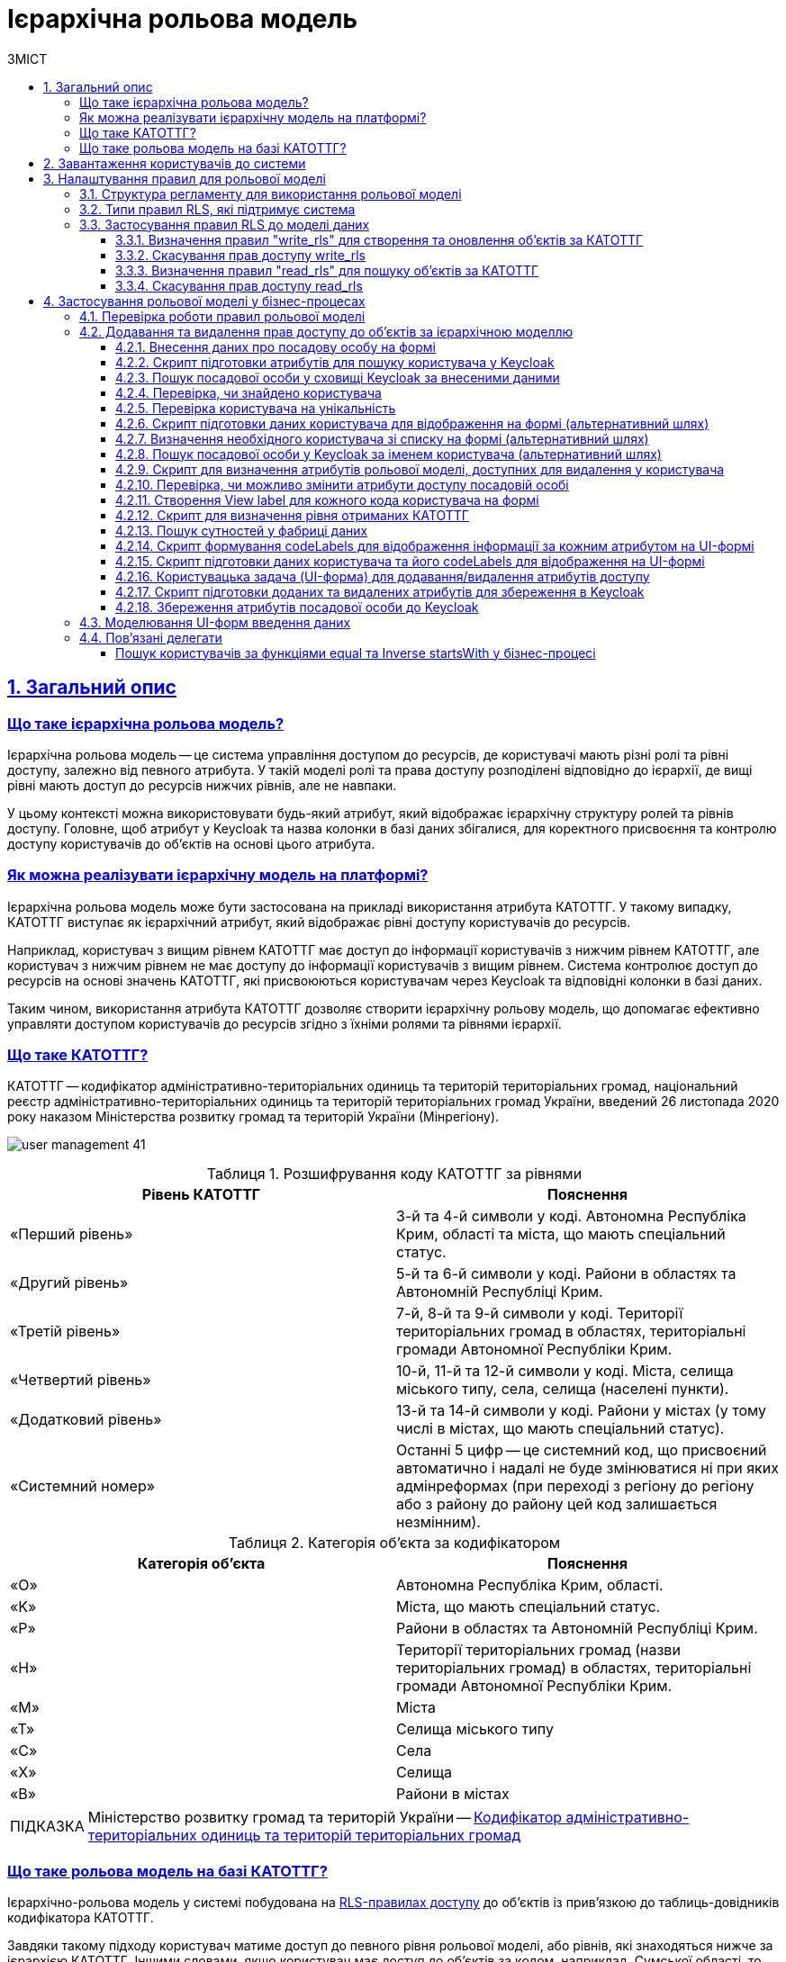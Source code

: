 :toc-title: ЗМІСТ
:toc: auto
:toclevels: 5
:experimental:
:important-caption:     ВАЖЛИВО
:note-caption:          ПРИМІТКА
:tip-caption:           ПІДКАЗКА
:warning-caption:       ПОПЕРЕДЖЕННЯ
:caution-caption:       УВАГА
:example-caption:           Приклад
:figure-caption:            Зображення
:table-caption:             Таблиця
:appendix-caption:          Додаток
:sectnums:
:sectnumlevels: 5
:sectanchors:
:sectlinks:
:partnums:

= Ієрархічна рольова модель

// TODO: Там, де можливо, поприбирати згадування про КАТОТТГ. Зробити док більш універсальним до рольової моделі.

== Загальний опис

// TODO: Спочатку розписати "Що таке ієрархічна рольова модель?"

[what-is-hierarchical-model]
=== Що таке ієрархічна рольова модель?

Ієрархічна рольова модель -- це система управління доступом до ресурсів, де користувачі мають різні ролі та рівні доступу, залежно від певного атрибута. У такій моделі ролі та права доступу розподілені відповідно до ієрархії, де вищі рівні мають доступ до ресурсів нижчих рівнів, але не навпаки.

У цьому контексті можна використовувати будь-який атрибут, який відображає ієрархічну структуру ролей та рівнів доступу. Головне, щоб атрибут у Keycloak та назва колонки в базі даних збігалися, для коректного присвоєння та контролю доступу користувачів до об'єктів на основі цього атрибута.

// TODO: Написати, що ми адресуємо її як приклад з використанням кодів КАТОТТГ

[how-to-implement-hierarchical-model]
=== Як можна реалізувати ієрархічну модель на платформі?

Ієрархічна рольова модель може бути застосована на прикладі використання атрибута КАТОТТГ. У такому випадку, КАТОТТГ виступає як ієрархічний атрибут, який відображає рівні доступу користувачів до ресурсів.

Наприклад, користувач з вищим рівнем КАТОТТГ має доступ до інформації користувачів з нижчим рівнем КАТОТТГ, але користувач з нижчим рівнем не має доступу до інформації користувачів з вищим рівнем. Система контролює доступ до ресурсів на основі значень КАТОТТГ, які присвоюються користувачам через Keycloak та відповідні колонки в базі даних.

Таким чином, використання атрибута КАТОТТГ дозволяє створити ієрархічну рольову модель, що допомагає ефективно управляти доступом користувачів до ресурсів згідно з їхніми ролями та рівнями ієрархії.

// TODO: Далі вказати "Що таке КАТОТТГ"

[what-is-katottg]
=== Що таке КАТОТТГ?

КАТОТТГ -- кодифікатор адміністративно-територіальних одиниць та територій територіальних громад, національний реєстр адміністративно-територіальних одиниць та територій територіальних громад України, введений 26 листопада 2020 року наказом Міністерства розвитку громад та територій України (Мінрегіону).

image:admin:user-management/user-management-41.png[]

.Розшифрування коду КАТОТТГ за рівнями
|===
|Рівень КАТОТТГ |Пояснення

| «Перший рівень»
| 3-й та 4-й символи у коді. Автономна Республіка Крим, області та міста, що мають спеціальний статус.

| «Другий рівень»
|5-й та 6-й символи у коді. Райони в областях та Автономній Республіці Крим.

| «Третій рівень»
| 7-й, 8-й та 9-й символи у коді. Території територіальних громад в областях, територіальні громади Автономної Республіки Крим.

| «Четвертий рівень»
| 10-й, 11-й та 12-й символи у коді. Міста, селища міського типу, села, селища (населені пункти).

| «Додатковий рівень»
| 13-й та 14-й символи у коді. Райони у містах (у тому числі в містах, що мають спеціальний статус).

| «Системний номер»
| Останні 5 цифр -- це системний код, що присвоєний автоматично і надалі не буде змінюватися ні при яких адмінреформах (при переході з регіону до регіону або з району до району цей код залишається незмінним).

|===

.Категорія об'єкта за кодифікатором
|===
| Категорія об'єкта | Пояснення

| «O»
| Автономна Республіка Крим, області.

| «K»
| Міста, що мають спеціальний статус.

| «P»
| Райони в областях та Автономній Республіці Крим.

| «H»
| Території територіальних громад (назви територіальних громад) в областях, територіальні громади Автономної Республіки Крим.

| «M»
| Міста

| «T»
| Селища міського типу

| «C»
| Села

| «X»
| Селища

|«B»
| Райони в містах
|===


// TIP: Довідник КАТОТТГ: https://directory.org.ua/

TIP: Міністерство розвитку громад та територій України -- https://www.minregion.gov.ua/napryamki-diyalnosti/rozvytok-mistsevoho-samovryaduvannya/administratyvno/kodyfikator-administratyvno-terytorialnyh-odynycz-ta-terytorij-terytorialnyh-gromad/[Кодифікатор адміністративно-територіальних одиниць та територій територіальних громад]

// TODO: Далі "Що таке ієрархічна рольова модель на базі КАТОТТГ?"

[what-is-hierarchical-model-based-on-katottg]
=== Що таке рольова модель на базі КАТОТТГ?

Ієрархічно-рольова модель у системі побудована на xref:#rls-rules-types[RLS-правилах доступу] до об'єктів із прив'язкою до таблиць-довідників кодифікатора КАТОТТГ.

Завдяки такому підходу користувач матиме доступ до певного рівня рольової моделі, або рівнів, які знаходяться нижче за ієрархією КАТОТТГ. Іншими словами, якщо користувач має доступ до об'єктів за кодом, наприклад, Сумської області, то відповідно він матиме доступ і до об'єктів в межах усіх адміністративно-територіальних одиниць цієї області (район області, територіальна громада, населений пункт, район міста).

[IMPORTANT]
====
Правила доступу можуть бути встановлені для будь-якої колонки в таблиці, що дозволяє контролювати доступ користувачів до записів на різних рівнях. Для цього, атрибут користувача у Keycloak має збігатися із назвою колонки у базі даних реєстру. Цей принцип застосовується не лише для атрибута `KATOTTG`, але й для будь-якого іншого атрибута.

Завдяки такому підходу, користувачі можуть встановлювати правила для читання, створення та редагування записів, використовуючи різні атрибути. Основна вимога полягає у тому, щоб атрибут в Keycloak відповідав назві колонки в базі даних, що забезпечує належний доступ до ресурсів на основі визначених правил та атрибутів користувачів.
====

== Завантаження користувачів до системи

Ієрархічна рольова модель базується на прив'язці користувачів до відповідних атрибутів доступу. У системі такі атрибути необхідно додати кожному користувачу у сервісі Keycloak. Зробити це можна як у ручному режимі, так і автоматично, при імпорті користувачів (посадових осіб) до системи через файл.

TIP: Детальну інформацію щодо завантаження користувачів до системи ви можете переглянути на сторінках xref:registry-admin/create-users/overview.adoc[].

== Налаштування правил для рольової моделі

Ієрархічно-рольова модель налаштовується на рівні регламенту реєстру в директорії _registry-regulations/data-model_. Для правильної роботи моделі, регламент повинен містити відповідну структуру файлів, описану у розділі xref:#data-model-structure[].

[#data-model-structure]
=== Структура регламенту для використання рольової моделі

. Модель даних реєстру повинна містити 2 основні файли з XML-схемами, які мають відношення до кодифікатора КАТОТТГ. Наприклад:

* _tablesKatottg.xml_ -- схема для таблиць-довідників із кодами КАТОТТГ, а також категорій об'єктів за кодифікатором.
* _populateKatottg.xml_ -- схема із викликом процедур для заповнення таблиць _tablesKatottg.xml_ даними кодифікатора КАТОТТГ.

. Необхідно змоделювати структуру таблиць-представлень (view) в окремому файлі для пошуку об'єктів за КАТОТТГ. Наприклад:
* _createSearchConditionsKatottg.xml_

. Також необхідно створити файл, що міститиме таблиці для операцій з об'єктами за КАТОТТГ у вашому реєстрі. Наприклад:

* _tablesConsent.xml_

. Необхідно додати змодельовані файли-схеми як посилання через директиву `<include file ... />` у файлі _main-liquibase.xml_:
+
.Додавання посилань до файлів у main-liquibase.xml
====
[source,xml]
----
<databaseChangeLog...>

    <include file="data-model/tablesKatottg.xml"/>
    <include file="data-model/populateKatottg.xml" context="pub"/>
    <include file="data-model/createSearchConditionsKatottg.xml"/>
    <include file="data-model/tablesConsent.xml"/>

</databaseChangeLog>
----
====

. Додайте до директорії регламенту _data-model/data-load_ файли-довідники для наповнення створених таблиць-довідників даними. Довідники мають бути у форматі CSV. Вони містять дані кодифікатора з кодами КАТОТТГ за рівнями ієрархії, а також окремо - файл-довідник з позначенням категорій об'єктів КАТОТТГ.

* _Katottg_category.csv_
* _Katottg_level1.csv_
* _Katottg_level2.csv_
* _Katottg_level3.csv_
* _Katottg_level4.csv_
* _Katottg_level5.csv_

+
IMPORTANT: Переконайтеся, що маєте останню версію довідника-кодифікатора. Дані КАТОТТГ публікуються регулярно на сайті https://www.minregion.gov.ua/napryamki-diyalnosti/rozvytok-mistsevoho-samovryaduvannya/administratyvno/kodyfikator-administratyvno-terytorialnyh-odynycz-ta-terytorij-terytorialnyh-gromad/[www.minregion.gov.ua] у форматі _.xls_.

. Наповніть таблиці-довідники даними КАТОТТГ за допомогою функції виклику процедур завантаження даних до БД. Виклик процедури завантаження даних до таблиць довідників виглядає наступним чином:
+
.Виклик процедури завантаження даних до таблиць-довідників
====
----
<changeSet author="registry owner" id="load data to dictionaries">
    <sql ...>

        CALL p_load_table_from_csv('katottg_category', '${dataLoadPath}Katottg_category.csv', array['code','name']);

        CALL p_load_table_from_csv('katottg', '${dataLoadPath}Katottg_level1.csv', array['code','name', 'category'], array['code','name', 'category', 'level::''1''']);

        CALL p_load_table_from_csv('katottg', '${dataLoadPath}Katottg_level2.csv', array['code','name', 'category', 'katottg_parent'],
        array['code','name', 'category', 'level::''2''', 'katottg_parent_id::ref(lookup_col:katottg_parent,ref_table:katottg,ref_col:code,ref_id:katottg_id)']);

        CALL p_load_table_from_csv('katottg', '${dataLoadPath}Katottg_level3.csv', array['code','name', 'category', 'katottg_parent'],
        array['code','name', 'category', 'level::''3''', 'katottg_parent_id::ref(lookup_col:katottg_parent,ref_table:katottg,ref_col:code,ref_id:katottg_id)']);

        CALL p_load_table_from_csv('katottg', '${dataLoadPath}Katottg_level4.csv', array['code','name', 'category', 'katottg_parent'],
        array['code','name', 'category', 'level::''4''', 'katottg_parent_id::ref(lookup_col:katottg_parent,ref_table:katottg,ref_col:code,ref_id:katottg_id)']);

        CALL p_load_table_from_csv('katottg', '${dataLoadPath}Katottg_level5.csv', array['code','name', 'category', 'katottg_parent'],
        array['code','name', 'category', 'level::''5''', 'katottg_parent_id::ref(lookup_col:katottg_parent,ref_table:katottg,ref_col:code,ref_id:katottg_id)']);

    </sql>
</changeSet>
----
====

NOTE: Для зручності виконання операції завантаження даних кодифікатора КАТОТТГ до системи, рекомендуємо розбити файл-кодифікатор на окремі файли за рівнями. Також рекомендуємо відділити колонку "Категорія об'єкта" в окрему таблицю, дані до якої завантажуватимуться окремим файлом.

[#rls-rules-types]
=== Типи правил RLS, які підтримує система

Безпека на рівні рядка (_англ. -- Row-level security або RLS_) -- це механізм контролю доступу до рядків у таблиці бази даних.

RLS допомагає впроваджувати обмеження на доступ до рядка даних. Наприклад, ви можете гарантувати, що співробітники отримають доступ лише до тих рядків даних, які стосуються їх повноважень.

Система використовує RLS-правила для налаштування ієрархічно-рольової моделі на основі кодів КАТОТТГ. Правила застосовуються до _колонок таблиць_, які містять атрибут `katottg`. Налаштування відбувається на рівні моделі даних (Liquibase) у регламенті реєстру -- _registry-regulations/data-model_.

Правила є механізмом перевірки рольової моделі, при якому користувач може здійснювати операції _створення, оновлення, або читання_ даних лише у тому випадку, якщо у нього є права доступу до об'єктів відповідної адміністративно-територіальної одиниці за кодифікатором КАТОТТГ.

Система використовує 4 типи правил перевірки рольової моделі: ::

. `addWriteRule` -- додати права на створення, або оновлення об'єктів у базі даних на основі КАТОТТГ.
. `removeWriteRule` -- видалити права на створення, або оновлення об'єктів у базі даних на основі КАТОТТГ.
. `addReadRule` -- додати права на пошук (читання) інформації про об'єкти в базі даних на основі КАТОТТГ.
. `removeReadRule` -- видалити права на пошук (читання) інформації про об'єкти в базі даних на основі КАТОТТГ.
+
TIP: Детальну інформацію щодо застосування правил перевірки рольової моделі ви можете переглянути у розділі xref:#rls-rules-configuration[].
+
[NOTE]
====
Правила категорії `write` (`write_rls`) використовуються для звичайних операційних таблиць БД реєстру.

Правила категорії `read` (`read_rls`) використовуються для таблиць критеріїв пошуку (Search Conditions), тобто для таблиць-представлень реєстру.
====

[#rls-rules-configuration]
=== Застосування правил RLS до моделі даних

За необхідності застосування рольової моделі до даних реєстру, потрібно на рівні моделі даних Liquibase додати правила рольової моделі -- Row-level Security (RLS).

NOTE: Система вираховує рівень доступу до об'єктів даних за ієрархією, відповідно до встановлених правил RLS. Не потрібно визначати додаткові обмеження на рівні регламенту у бізнес-процесах.

Після створення таблиць, таблиць-представлень (view), таблиць довідників, а також наповнення їх даними КАТОТТГ, можна застосовувати правила рольової моделі у сценаріях відповідного реєстру.

==== Визначення правил "write_rls" для створення та оновлення об'єктів за КАТОТТГ

. Для прикладу, створіть таблицю для опрацювання заявок (взаємодія з об'єктами у БД) за рольовою моделлю з умовною назвою `request_by_katottg`.
+
.Створення таблиці для опрацювання заявок за рольовою моделлю
====
[source,xml]
----
<changeSet id="table request by katottg" author="registry owner">
    <createTable tableName="request_by_katottg" ext:historyFlag="true" remarks="Заявки рольової моделі">
        <column name="request_by_katottg_id" type="UUID" defaultValueComputed="uuid_generate_v4()">
            <constraints nullable="false" primaryKey="true" primaryKeyName="pk_request_by_katottg_id"/>
        </column>
        <column name="name" type="TEXT">
            <constraints nullable="false"/>
        </column>
    </createTable>
</changeSet>
----
====

. Додайте до цієї таблиці додатковий стовпець `"katottg"`:
+
.Додавання колонки `katottg` до таблиці в моделі даних
====
[source, xml]
----
<column name="katottg" type="TEXT">
    <constraints nullable="false"/>
</column>
----
====
+
.Фінальний вигляд таблиці `request_by_katottg` у моделі даних
====
[source, xml]
----
<changeSet id="table request by katottg" author="registry owner">
    <createTable tableName="request_by_katottg" ext:historyFlag="true" remarks="Заяви рольової моделі">
        <column name="request_by_katottg_id" type="UUID" defaultValueComputed="uuid_generate_v4()">
            <constraints nullable="false" primaryKey="true" primaryKeyName="pk_request_by_katottg_id"/>
        </column>
        <column name="name" type="TEXT">
            <constraints nullable="false"/>
        </column>
        <column name="katottg" type="TEXT">
            <constraints nullable="false"/>
        </column>
    </createTable>
</changeSet>
----
====

. Для цієї таблиці як окремий `<changeSet...>` необхідно додати правила рольової моделі (RLS) -- `write_rls`, тобто надання привілеїв доступу до створення, або оновлення об'єктів за рольовою моделлю.
+
TIP: `write_rls` -- правила перевірки рольової моделі, при яких користувач може здійснювати операції створення та оновлення даних лише у тому випадку, якщо він має права доступу до певного об'єкта відповідної адміністративно-територіальної одиниці за кодифікатором КАТОТТГ (область, район області, територіальна громада області тощо).
+
.Додавання правил write_rls до таблиці `request_by_katottg`
====
[source, xml]
----
<changeSet id="request by katottg rls1" author="registry owner">
    <ext:rls name="write_rls1">
        <ext:addWriteRule name="writeRule1" jwtAttribute="katottg" checkColumn="katottg" checkTable="request_by_katottg"/>
    </ext:rls>
</changeSet>
----

* `<ext:rls name="write_rls1">` -- атрибут назви правила для рольової моделі.

* `<ext:addWriteRule ... />` -- тип правила для надання прав запису та оновлення об'єктів за КАТОТТГ.

* `name="writeRule1"` -- атрибут назви правила `addWriteRule`.

* `jwtAttribute="katottg"` -- JWT-атрибут. Система перевіряє цей атрибут і автоматично вичитує, які привілеї та права має користувач і відповідно до цих привілеїв показує лише ті об'єкти, до яких він має доступ. Всі інші об'єкти фабрика даних не повертатиме.
+
NOTE: Фабрика даних може прийняти будь-яке значення атрибута `jwtAttribute`, та завантажити користувачів можна лише зі значенням `jwtAttribute="katottg"`.

* `checkTable="request_by_katottg"` -- атрибут визначає, що необхідно перевіряти таблицю `request_by_katottg`.

* `checkColumn="katottg"` -- атрибут визначає, що необхідно перевіряти колонку `katottg` таблиці `request_by_katottg`.
====

+
[CAUTION]
====
В одному changeSet можна додати одне та більше правил лише одного типу. Для різних типів правил використовуйте різні changeSet. Наприклад:

[source, xml]
----
<changeSet author="registry owner" id="create write_rls rule1">
    <ext:rls name="write_rls10">
        <ext:addWriteRule name="writeRule1" ... />
        <ext:addWriteRule name="writeRule2" ... />
        <ext:addWriteRule name="writeRule3" ... />
    </ext:rls>
</changeSet>
----

Детальну інформацію щодо типів RLS-правил у системі ви можете переглянути у розділі xref:#rls-rules-types[].
====
+
NOTE: Імена для правил мають бути унікальними.
+
NOTE: Якщо на рівні моделі даних встановлено правило певного типу, наприклад, `addWriteRule`, але користувач не має призначеного атрибута KATOTTG у сервісі Keycloak, то такий користувач не матиме доступу до об'єктів у базі даних взагалі.

[#remove-write-rule]
==== Скасування прав доступу write_rls

Скасувати права доступу `write_rls` можна за допомогою правила видалення `removeWriteRule` в окремому changeSet:

.Видалення правил write_rls з таблиці `request_by_katottg`
====
[source, xml]
----
<changeSet id="request by katottg rls1" author="registry owner">
    <ext:rls name="write_rls1">
        <ext:removeWriteRule name="writeRule1" />
    </ext:rls>
</changeSet>
----
====

==== Визначення правил "read_rls" для пошуку об'єктів за КАТОТТГ

Розглянемо випадок, коли необхідно виконувати пошук за 2-ма критеріями у певній таблиці, наприклад `request_by_katottg`.

В такому разі необхідно: ::

. Змоделювати відповідні представлення (Search Conditions) для кожного типу пошуку:

* `<ext:createSearchCondition name="get_requests_by_katottg">` -- пошук за КАТОТТГ.
* `<ext:createSearchCondition name="get_requests_by_name">` -- пошук за назвою об'єкта.
+
.Створення представлення для пошуку за параметром katottg
====
[source,xml]
----
<changeSet author="registry owner" id="create SC get_requests_by_katottg">
    <ext:createSearchCondition name="get_requests_by_katottg">
        <ext:table name="request_by_katottg">
            <ext:column name="request_by_katottg_id"/>
            <ext:column name="name"/>
            <ext:column name="katottg" searchType="startsWith" />
        </ext:table>
    </ext:createSearchCondition>
</changeSet>
----

В такому випадку необхідно обов'язково вказати додатковий атрибут `searchType="startsWith"` для конкретної колонки пошуку (тут -- `column name="katottg"`).
====
+
.Створення представлення для пошуку за параметром name
====
[source,xml]
----
<changeSet author="registry owner" id="create SC get_requests_by_name">
    <ext:createSearchCondition name="get_requests_by_name">
        <ext:table name="request_by_katottg">
            <ext:column name="request_by_katottg_id"/>
            <ext:column name="name" searchType="startsWith"/>
            <ext:column name="katottg"/>
        </ext:table>
    </ext:createSearchCondition>
</changeSet>
----

В такому випадку необхідно обов'язково вказати додатковий атрибут `searchType="startsWith"` для конкретної колонки пошуку (тут -- `column name="name"`).
====
+
Далі необхідно встановити правила рольової моделі для операцій читання.

[start=2]
. Додайте правила `read_rls` до представлень `get_requests_by_katottg` та `get_requests_by_name`.
+
[IMPORTANT]
====
У правилах для таблиць-представлень необхідно до назви представлення додавати суфікс `_v`. Наприклад:

[source,xml]
----
<ext:rls name="some-rls-name">
    <ext:addReadRule name="readRule1" jwtAttribute="katottg" checkColumn="katottg" checkTable="get_requests_by_katottg_v"/>
</ext:rls>
----
====

+
.Додавання правил read_rls до представлення get_requests_by_katottg
====
[source, xml]
----
<changeSet author="registry owner" id="create read_rls rule1">
    <ext:rls name="read_rls1">
        <ext:addReadRule name="readRule1" jwtAttribute="katottg" checkColumn="katottg" checkTable="get_requests_by_katottg_v"/>
        <ext:addReadRule name="readRule2" jwtAttribute="katottg" checkColumn="katottg" checkTable="get_requests_by_name_v"/>
    </ext:rls>
</changeSet>
----

* `<ext:rls name="read_rls1">` -- атрибут назви набору правил для рольової моделі.

* `<ext:addReadRule ... />` -- тип правила для надання прав запису та оновлення об'єктів за КАТОТТГ.

* `name="readRule1"` -- атрибут назви правила `addReadRule` для представлення `get_requests_by_katottg_v`.

* `name="readRule2"` -- атрибут назви правила `addReadRule` для представлення `get_requests_by_name_v`.

* `jwtAttribute="katottg"` -- JWT-атрибут. Система перевіряє цей атрибут і автоматично вичитує, які привілеї та права має користувач і відповідно до цих привілеїв показує лише ті об'єкти, до яких він має доступ. Всі інші об'єкти фабрика даних не повертатиме.
+
NOTE: Фабрика даних може прийняти будь-яке значення атрибута `jwtAttribute`, та завантажити користувачів можна лише зі значенням `jwtAttribute="katottg"`.

* `checkTable="get_requests_by_name_v"` -- атрибут визначає, що необхідно перевіряти представлення `get_requests_by_katottg_v`.

* `checkColumn="katottg"` -- атрибут визначає, що необхідно перевіряти колонку `katottg` представлення `get_requests_by_katottg_v`.

* `checkTable="get_requests_by_name_v"` -- атрибут визначає, що необхідно перевіряти представлення `get_requests_by_name_v`.

* `checkColumn="katottg"` -- атрибут визначає, що необхідно перевіряти колонку `katottg` представлення `get_requests_by_name_v`.
====

+
[CAUTION]
====
В одному changeSet можна додати одне та більше правил лише одного типу. Для різних типів правил використовуйте різні changeSet. Наприклад:

[source, xml]
----
<changeSet author="registry owner" id="create read_rls rule1">
    <ext:rls name="read_rls10">
        <ext:addReadRule name="readRule1" ... />
        <ext:addReadRule name="readRule2" ... />
        <ext:addReadRule name="readRule3" ... />
    </ext:rls>
</changeSet>
----

Детальну інформацію щодо типів RLS-правил у системі ви можете переглянути у розділі xref:#rls-rules-types[].
====
+
NOTE: Імена для правил мають бути унікальними.
+
NOTE: Якщо на рівні моделі даних встановлено правило певного типу, наприклад, `addReadRule`, але користувач не має призначеного атрибута KATOTTG у сервісі Keycloak, то такий користувач не матиме доступу до об'єктів у базі даних взагалі.

==== Скасування прав доступу read_rls

Скасувати права доступу `read_rls` можна за допомогою правила видалення `removeReadRule` в окремому changeSet:

.Видалення правил read_rls з таблиці `get_requests_by_katottg`
====
[source, xml]
----
<changeSet id="request by katottg rls1" author="registry owner">
    <ext:rls name="read_rls1">
        <ext:removeReadRule name="readRule1" />
    </ext:rls>
</changeSet>
----
====

== Застосування рольової моделі у бізнес-процесах

=== Перевірка роботи правил рольової моделі

Перевірити роботу RLS-правил ієрархічної рольової моделі можна, наприклад, через бізнес-процес. Використовуйте приклади тестових процесів, які демонструють таких правил:

* [*] link:{attachmentsdir}/registry-admin/hierarchical-model/read-update-objects-based-on-hierarchical-model.bpmn[Перегляд-редагування заявок за рольовою моделлю]

* [*] link:{attachmentsdir}/registry-admin/hierarchical-model/create-object-based-on-hierarchical-model.bpmn[Створення заявки за рольовою моделлю]

=== Додавання та видалення прав доступу до об'єктів за ієрархічною моделлю

Розглянемо бізнес-процес розширення та видалення прав доступу до певних об'єктів у базі даних із застосуванням логіки роботи ієрархічної рольової моделі.

У нашому прикладі як окремий випадок застосування ієрархічної моделі представлено використання атрибутів КАТОТТГ у посадових осіб реєстру. Процес є досить великим та складним, використовує переважно скриптові та сервісні задачі, тому зупинимося на його основних моментах, для того, щоб ви змогли використати подані приклади при побудові власних моделей.

[TIP]
====
Скористайтеся готовою схемою бізнес-процесу для безпосереднього поглиблення у деталі:

* [*] link:{attachmentsdir}/registry-admin/hierarchical-model/change-user-katottg-bp.bpmn[_change-user-katottg-bp.bpmn_]

Скопіюйте вміст _.bpmn_-файлу та вставте на вкладці [.underline]#Код# у розділі [.underline]#Моделі процесів# [.underline]#Кабінету адміністратора регламентів#.
====

'''

[#addUserDataActivity]
==== Внесення даних про посадову особу на формі

На першій користувацькій формі внесіть дані про посадову особу, якій необхідно змінити [.underline]#атрибути, що використовуються в ієрархічній моделі# (_тут_ -- `KATOTTG`). Ці дані надалі будуть використані для пошуку користувача у Keycloak.

. Створіть [.underline]#користувацьку задачу# (*User Task*).
. Застосуйте [.underline]#шаблон делегата# зі списку доступних -- *User Form* (користувацька форма).
. У полі `Name` введіть [.underline]#бізнес-назву задачі#. Наприклад, `Внести дані про посадову особу`.
. У полі `*ID*` визначте [.underline]#ідентифікатор задачі#. Його ви зможете використовувати надалі у скриптах. Наприклад, `addUserDataActivity`.
. У полі `*Form key*` введіть [.underline]#службову назву UI-форми#, з якої передаватимуться дані до бізнес-процесу. Наприклад, `search-for-user-by-edrpou-and-drfo`. Бізнес-процес пов'язаний з формою за цим значенням.
+
За назвою можна зрозуміти, що ця форма дозволяє виконати пошук користувача за атрибутами `edrpou` та `drfo`.

. У полі `Assignee` передайте [.underline]#токен ініціатора процесу# -- `${initiator}`.

+
image::registry-admin/hierarchical-model/hierarchical-model-bp-1.png[]

Отримані процесом дані передаються до скриптової задачі для подальшого опрацювання.

[#script-search-user-in-keycloak]
==== Скрипт підготовки атрибутів для пошуку користувача у Keycloak

Атрибути `edrpou` та `drfo` передаються з користувацької задачі xref:#addUserDataActivity[addUserDataActivity] до скрипт-задачі. Тут скрипт формує `MAP` атрибутів (ключі-значення) у вигляді змінної `attributes` та передає їх до наступної задачі, яка використовуватиме передані ключі та значення як вхідні параметри запита до Keycloak.

. Створіть скрипт-задачу (*Script Task*).
. У полі `Name` введіть назву задачі. Наприклад, `Підготовка атрибутів для пошуку`.
. У полі `*Script*` відкрийте [.underline]#Редактор скриптів# та напишіть Groovy-скрипт для обробки даних, отриманих з форми. Використовуйте функцію `*submission()*` для передачі параметрів з UI-форми.
. Збережіть скрипт.

+
image::registry-admin/hierarchical-model/hierarchical-model-bp-2.png[]
+
image::registry-admin/hierarchical-model/hierarchical-model-bp-3.png[]

Отже, ключі та значення параметрів, введених на формі (тут -- `edrpou` та `drfo`) зберігаються до змінної `*attributes*` у вигляді рядка та передаються до xref:#service-search-user-in-keycloak[сервісної задачі для формування запита до Keycloak].

[#service-search-user-in-keycloak]
==== Пошук посадової особи у сховищі Keycloak за внесеними даними

Змінна `*attributes*` передається до цієї сервісної задачі та використовує ключі та значення, що у ній збережені, як вхідні параметри запита до БД Keycloak.

. Створіть сервісну задачу (*Service Task*).
. У полі `Name` введіть назву задачі. Наприклад, `Пошук посадової особи за внесеними даними`.
. Застосуйте [.underline]#шаблон делегата# зі списку доступних -- *Get extended officer users by attributes from keycloak*. Делегат є інтеграційним конектором для отримання даних про користувача за атрибутами з Keycloak.
. У полі `Attributes` вкажіть вхідні параметри запита для пошуку користувача у Keycloak за його атрибутами -- `${attributes.value}`.
+
TIP: Змінна `attributes` визначена у  xref:#script-search-user-in-keycloak[попередньому скрипті] й передана до цієї сервісної задачі.

. У полі `Result variable` вкажіть змінну результату, до якої необхідно зберегти дані (ПІБ) отриманої посадової особи, -- `officers`.

image::registry-admin/hierarchical-model/hierarchical-model-bp-4.png[]

==== Перевірка, чи знайдено користувача

Далі виконується перевірка та розгалуження процесу (альтернативний шлях).

Якщо посадову особу не знайдено, то користувач отримує валідаційну помилку, а процес повертається до найпершої форми внесення даних за альтернативним потоком.

image::registry-admin/hierarchical-model/hierarchical-model-bp-5.png[]

Якщо посадову особу знайдено, то виконується основний потік процесу.

image::registry-admin/hierarchical-model/hierarchical-model-bp-6.png[]

==== Перевірка користувача на унікальність

Якщо посадову особу знайдено, то виконується додаткова перевірка на унікальність та розгалуження процесу.

Якщо користувач унікальний, то виконується основний потік, і процес переходить до виконання наступного скрипту.

image::registry-admin/hierarchical-model/hierarchical-model-bp-7.png[]

Якщо користувач не унікальний, процес виконується за альтернативним шляхом.

image::registry-admin/hierarchical-model/hierarchical-model-bp-8.png[]

==== Скрипт підготовки даних користувача для відображення на формі (альтернативний шлях)

Якщо користувач не унікальний, необхідно вивести дані на UI-форму, де можна буде визначити унікального користувача зі списку. Для цього використовується Groovy-скрипт та JUEL-функція `submission()`. Тут скрипт формує об'єкт зі списком користувачів та передає його як змінну `formData` на UI-форму користувача у форматі `application/json`.

. Створіть скрипт-задачу (*Script Task*).
. У полі `Name` введіть назву задачі. Наприклад, `Підготовка даних для відображення`.
. У полі `*Script*` відкрийте [.underline]#Редактор скриптів# та напишіть Groovy-скрипт для обробки отриманих даних. Використовуйте функцію `*submission()*` для передачі параметрів на UI-форму.
. Збережіть скрипт.
+
image::registry-admin/hierarchical-model/hierarchical-model-bp-9.png[]
+
image::registry-admin/hierarchical-model/hierarchical-model-bp-10.png[]

З переданого на форму списку можна буде визначити унікального користувача.

[#selectUserActivity]
==== Визначення необхідного користувача зі списку на формі (альтернативний шлях)

На цю форму передається список посадових осіб, з яких необхідно обрати одного унікального для подальшого використання у процесі. Список передається із попередньої скрипт-задачі та використовується як змінна `*formData*` у полі `*Form data pre-population*`.

. Створіть [.underline]#користувацьку задачу# (*User Task*).
. Застосуйте [.underline]#шаблон делегата# зі списку доступних -- *User form* (користувацька форма).
. У полі `Name` введіть [.underline]#бізнес-назву задачі#. Наприклад, `Обрати зі списку посадову особу з потрібним ПІБ`.
. У полі `*ID*` визначте [.underline]#ідентифікатор задачі#. Його ви зможете використовувати надалі у скриптах. Наприклад, `selectUserActivity`.
. У полі `*Form key*` введіть [.underline]#службову назву UI-форми#, з якої передаватимуться дані до бізнес-процесу. Наприклад, `choose-officer-from-list`. Бізнес-процес пов'язаний з формою за цим значенням.

. У полі `Assignee` передайте [.underline]#токен ініціатора процесу# -- `${initiator}`.
+
image::registry-admin/hierarchical-model/hierarchical-model-bp-11.png[]
image::registry-admin/hierarchical-model/hierarchical-model-bp-12.png[]

==== Пошук посадової особи у Keycloak за іменем користувача (альтернативний шлях)

Сервісна задача отримує ім'я (`username`) конкретної посадової особи з попередньої користувацької задачі (форми) за допомогою функції `submission()` та використовує його як вхідний параметр для запита до Keycloak. В результаті ми отримуємо 1-го унікального користувача та його атрибути. Відповідь зберігаємо до змінної `userByUsername` -- її ми використаємо у наступному скрипті.

. Створіть сервісну задачу (*Service Task*).
. У полі `Name` введіть назву задачі. Наприклад, `Пошук посадової особи у Keycloak за іменем користувача`.
. Застосуйте [.underline]#шаблон делегата# зі списку доступних -- *Get officer user by username*. Делегат є інтеграційним конектором для отримання даних про користувача за його іменем (`username`) з Keycloak.
. У полі `Username` вкажіть ім'я користувача, обраного зі списку на xref:#selectUserActivity[попередній формі]. Для цього ви можете використати функцію `${submission('selectUserActivity').formData.prop('userSelected').prop('username').value()}`.

. У полі `Result variable` вкажіть змінну результату, до якої необхідно зберегти дані отриманої посадової особи, -- `userByUsername`.
+
image::registry-admin/hierarchical-model/hierarchical-model-bp-13.png[]

[#script-codes-to-delete]
==== Скрипт для визначення атрибутів рольової моделі, доступних для видалення у користувача

Розглянемо покроково представлений у цій задачі скрипт. Головне, що він визначає, -- які коди КАТОТТГ ініціатор (виконавець) процесу може видалити в іншої посадової особи. Тобто виконується звірка атрибутів двох користувачів та прибираються зайві значення, а лишаються та виводяться на наступній користувацькій формі лише ті, над якими виконавець процесу може проводити зміни.

. Створіть скрипт-задачу (*Script Task*).
. У полі `Name` введіть назву задачі. Наприклад, `Визначення КАТОТТГ, доступих для видалення`.
. У полі `*Script*` відкрийте [.underline]#Редактор скриптів# та напишіть Groovy-скрипт для обробки отриманих даних.
. Збережіть скрипт.
+
image::registry-admin/hierarchical-model/hierarchical-model-bp-14-1.png[]

.. Скрипт дозволяє отримати усі значення атрибута `KATOTTG` певного користувача та зберігає їх до змінної `codes`. Тобто користувач повинен мати заздалегідь визначені атрибути КАТОТТГ в Keycloak.
+
[CAUTION]
====
У процесі фігурують 2 різні користувачі:

* Той, над яким проводиться операція.
* Той, хто проводить операцію.

Тут мова йде про користувача (посадову особу та її атрибути), у якого необхідно видалити права доступу до об'єктів за ієрархічною моделлю.
====
+
image::registry-admin/hierarchical-model/hierarchical-model-bp-14.png[]
+
TIP: Для реалізації ієрархічної моделі можна використовувати будь-який кастомний атрибут (наприклад, `customAttribute`), за умови, що атрибут та його значення визначені в Keycloak-атрибутах користувача та моделі даних реєстру (на рівні колонок БД). Атрибут `KATOTTG` -- лиш один із багатьох можливих сценаріїв використання рольової моделі.

.. Далі скрипт дозволяє отримати користувача (та усі його атрибути), який ініціював бізнес-процес та виконав користувацьку задачу xref:#addUserDataActivity[addUserDataActivity], та зберігає їх до змінної `initiatorCodes` Тобто мова йде про посадову особу, яка внесла дані на першій користувацькій формі.
+
[CAUTION]
====
У процесі фігурують 2 різні користувачі:

* Той, над яким проводиться операція.
* Той, хто проводить операцію.

Тут мова йде про користувача, який є виконавцем бізнес-процесу, і який видаляє права доступу до об'єктів за ієрархічною моделлю.
====
+
image::registry-admin/hierarchical-model/hierarchical-model-bp-15.png[]
+
[IMPORTANT]
====
Ініціатор бізнес-процесу може сам не мати належного рівня доступу відповідно до рольової моделі, тобто атрибутів, які визначені у нього самого в Keycloak.

Така посадова особа зможе надавати доступ іншим посадовим особам до об'єктів того ж рівня ієрархії, які вона "бачить" сама, та до рівнів нижче. _Наприклад, райони Київської обл., тер. громади, міста тощо_. Якщо ж користувач має певний рівень доступу, якого не має в ініціатора процесу, то й видалити такий доступ буде неможливо.
====

.. Відповідно далі скрипт визначає список кодів КАТОТТГ, які ініціатор процесу може видалити в іншого користувача. Результат зберігаємо до змінної `codesToDelete`.
+
image::registry-admin/hierarchical-model/hierarchical-model-bp-16.png[]

В результаті на xref:#form-add-del-attributes[наступній користувацькій формі] посадова особа зможе побачити список доступних атрибутів (тут -- КАТОТТГ) користувача, якого ми вибрали. Відповідно ми не повинні бачити список КАТОТТГ, до яких у нас за ієрархією немає доступу.

==== Перевірка, чи можливо змінити атрибути доступу посадовій особі

Далі ексклюзивний шлюз перевіряє, чи може виконавець процесу взагалі проводити якісь операції над іншими посадовими особами.

Якщо не може, то процес іде за альтернативною гілкою, а користувач переходить на форму з помилкою, де отримує сповіщення про неможливість отримати КАТОТТГ користувача.

image::registry-admin/hierarchical-model/hierarchical-model-bp-17.png[]

image::registry-admin/hierarchical-model/hierarchical-model-bp-18.png[]

Якщо виконавець процесу може проводити якісь операції над іншими посадовими особами, то процес іде за основним потоком далі.

image::registry-admin/hierarchical-model/hierarchical-model-bp-19.png[]

==== Створення View label для кожного кода користувача на формі

Попередній скрипт дозволяє отримати усі КАТОТТГ-атрибути користувача, якого ми обрали на формі.

Далі, виконується підпроцес, який надає можливість згенерувати зіставлення (MAP) рівнів кодів КАТОТТГ до їх довжини, надіслати ці параметри до фабрики даних, знайти необхідні значення та вивести їх на форму.

Підпроцес запускається декілька разів для кожного елемента масиву кодів (`codes`) КАТОТТГ користувача. Підпроцес містить 3 задачі (один скрипт, пошук у фабриці даних і другий скрипт), які по черзі виконуються для кожного елемента у масиві отриманих кодів КАТОТТГ.

Тобто, якщо простими словами, то за кожним кодом із масиву кодів запускається підпроцес із трьома задачами.

image::registry-admin/hierarchical-model/hierarchical-model-bp-20.png[]

[#get-katottg-level]
==== Скрипт для визначення рівня отриманих КАТОТТГ

Показаний скрипт визначає рівень ієрархії за КАТОТТГ, відповідно до довжини атрибута (коду) у фабриці даних. Тобто скрипт зіставляє (формує `levelsMap`) рівень ієрархії із довжиною коду.

. Створіть скрипт-задачу (*Script Task*).
. У полі `Name` введіть назву задачі. Наприклад, `визначення рівня отриманих КАТОТТГ`.
+
image::registry-admin/hierarchical-model/hierarchical-model-bp-21.png[]

. У полі `*Script*` відкрийте [.underline]#Редактор скриптів# та напишіть Groovy-скрипт, який визначатиме рівень ієрархії для отриманих кодів КАТОТТГ. Тут результат зберігатиметься до змінних `levelsMap` (зіставлення) та `level` (рівень).
+
image::registry-admin/hierarchical-model/hierarchical-model-bp-22.png[]
+
[NOTE]
====
Всього є 5 рівнів ієрархії за КАТОТТГ. Кожному рівню відповідає певна кількість символів із загальної довжини 14-значного коду:

* 1-й рівень = 4 символи;
* 2-й рівень = 6 символів;
* 3-й рівень = 9 символів;
* 4-й рівень = 12 символів;
* 5-й рівень = 14 символів.
====
+
image::registry-admin/hierarchical-model/hierarchical-model-bp-23.png[]

. Збережіть скрипт.

==== Пошук сутностей у фабриці даних

Далі необхідно виконати пошук даних КАТОТТГ за певними критеріями (параметрами `code` та `level`) у фабриці даних. Для цього використовується інтеграційний конектор до БД -- *Search for entities in data factory*. При налаштуванні необхідно передати змінні `code` та `level` як ключі для пошуку та їх значення як змінні, отримані у попередніх задач бізнес-процесу.

. Створіть сервісну задачу (Service Task).
. У полі `Name` вкажіть назву задачі. Наприклад, `Надсилання запита в дата-фабрику`.
. Застосуйте [.underline]#шаблон делегата# зі списку доступних -- *Search for entities in data factory*. Делегат є інтеграційним конектором для пошуку сутностей у фабриці даних за певними критеріями.
+
image::registry-admin/hierarchical-model/hierarchical-model-bp-24.png[]

. У секції `Resource` вкажіть значення API-ендпоінту для цього критерію пошуку. Наприклад, `katottg-lookup`.
+
NOTE: API-ендпоінти створюються автоматично на базі визначених таблиць-представлень (Search Conditions), після розгортання фізичної моделі даних із регламентом реєстру. У моделі даних регламенту цей критерій пошуку матиме назву `katottg_lookup`. Саме представлення у базі даних матиме назву `katottg_lookup_v`, де суфікс `_v` вказуватиме на те, що це є представлення (view).
+
image::registry-admin/hierarchical-model/hierarchical-model-bp-25.png[]

. У секції `Search variables` вкажіть параметри (критерії) пошуку як MAP ключів-значень.

* Вкажіть ключі `code` та `level`.
* Вкажіть значення ключів -- `${code}` та `${level.value}` відповідно.
+
[TIP]
====
* Змінна `${code}` -- це елемент масиву кодів, сформованих xref:#script-codes-to-delete[раніше у бізнес-процесі].
* Змінна `${level.value}` -- це рівень КАТОТТГ, що передається із xref:#get-katottg-level[попередньої скрипт-задачі].
====
+
image::registry-admin/hierarchical-model/hierarchical-model-bp-26.png[]
+
image::registry-admin/hierarchical-model/hierarchical-model-bp-27.png[]

. У секції `X-Access-Token` передайте значення токена доступу користувача -- `${completer('addUserDataActivity').accessToken}`.
+
NOTE: Тут передається токен виконавця останньої користувацької задачі xref:#addUserDataActivity[].
+
image::registry-admin/hierarchical-model/hierarchical-model-bp-28.png[]

. У секції `Outputs` > у полі `Result variable` вкажіть змінну, до якої необхідно записати результат, -- `response`.
+
image::registry-admin/hierarchical-model/hierarchical-model-bp-29.png[]

==== Скрипт формування codeLabels для відображення інформації за кожним атрибутом на UI-формі

Скрипт формує об'єкт `codeLabels`, щоб показати усі дані на xref:#form-add-del-attributes[наступній UI-формі введення даних]. Тобто для кожного коду необхідно буде показати повну інформацію за кожним атрибутом КАТОТТГ на наступній користувацькій формі. Об'єкт зберігається до змінної `codeLabels`, яка надалі використовуватиметься у процесі.

. Створіть скрипт-задачу (*Script Task*).
. У полі `Name` введіть назву задачі. Наприклад, `Створення code view для відображення на формі`.
+
image::registry-admin/hierarchical-model/hierarchical-model-bp-30.png[]

. У полі `*Script*` відкрийте [.underline]#Редактор скриптів# та напишіть Groovy-скрипт, який показуватиме повну інформацію за кожним атрибутом КАТОТТГ на наступній користувацькій формі. Сформований об'єкт тут зберігатиметься до змінної `codeLabels` -- вона використовується у наступному скрипті.
+
[TIP]
====
Приклади `codeLabel`:

* `Вся Україна`;
* `Місто Київ`;
* тощо.
====

+
image::registry-admin/hierarchical-model/hierarchical-model-bp-31.png[]

. Збережіть скрипт.

[#script-changeCodesActivityFormData]
==== Скрипт підготовки даних користувача та його codeLabels для відображення на UI-формі

Далі формується скрипт, який приймає дані об'єкта `codeLabels`, і далі підготовлює дані користувача та його codeLabels, та передає їх на UI-форму.

[TIP]
====
Тобто на форму буде виведено повне ім'я користувача та `codeLabels`, до яких він матиме доступ.

Наприклад, це може бути умовний користувач `Сидоренко Іван Петрович`, який має доступ до `Вся Україна`, `Місто Київ`, `Голосіївський район`, тобто зверху донизу за ієрархією.
====

. Створіть скрипт-задачу (*Script Task*).
. У полі `Name` введіть назву задачі. Наприклад, `Підготовка даних до відображення`.
+
image::registry-admin/hierarchical-model/hierarchical-model-bp-32.png[]

. У полі `*Script*` відкрийте [.underline]#Редактор скриптів# та напишіть Groovy-скрипт, який виводитиме дані користувача та його `codeLabels` на UI-формі.
+
.. Найперше, проходить перевірка `codeLabels` на унікальність.
+
image::registry-admin/hierarchical-model/hierarchical-model-bp-32-1.png[]

+
.. Далі скрипт перевіряє, які з усіх доступних `codeLabels` користувача можна видалити. Видалити можна буде лише ті, до яких є доступ у посадової особи-виконавця процесу.

+
image::registry-admin/hierarchical-model/hierarchical-model-bp-33.png[]

+
.. Далі скрипт формує список кодів за ієрархічною прив'язкою до адміністративно-територіального поділу, до яких має доступ виконавець процесу, і які він може змінювати. Тобто є 5 рівнів ієрархії за КАТОТТГ. Скрипт формує 5 масивів даних -- по одному на кожний рівень за кодифікатором (`regions`, `areas`, `communities`, `cities`, `citуRegions`).
+
image::registry-admin/hierarchical-model/hierarchical-model-bp-34.png[]
+
.. Результат записується до змінної `changeCodesActivityFormData` та передається на користувацьку форму.

. Збережіть скрипт.

[#form-add-del-attributes]
==== Користувацька задача (UI-форма) для додавання/видалення атрибутів доступу

Результат виконання попередніх скриптів передається на UI-форму користувача. Дані передзаповнюються на формі за допомогою поля `Form data pre-population` у відповідній користувацькій задачі бізнес-процесу.

. Створіть користувацьку задачу (User Task).
. Оберіть шаблон делегата зі списку -- *User Form* (користувацька форма).
. У полі `Form key` вкажіть ID форми (її службову назву), якій потрібно передати дані. Наприклад, тут -- `add-del-user-attribute-katottg`.
. У полі `Assignee` передайте токен ініціатора процесу -- `${initiator}`.
. У полі `Form data pre-population` передайте як змінну дані, отримані у xref:#script-changeCodesActivityFormData[попередньому скрипті] -- `${changeCodesActivityFormData}`.

+
image::registry-admin/hierarchical-model/hierarchical-model-bp-35.png[]

==== Скрипт підготовки доданих та видалених атрибутів для збереження в Keycloak

Цей скрипт формує новий список атрибутів КАТОТТГ. Тобто на попередній користувацькій формі виконавець процесу або видалив доступ, або розширив доступ, і тепер необхідно зрозуміти, які коди видалили, які додали, і сформувати новий масив. Він записується до змінної `attributeValues`, значення якої зберігатиметься до Keycloak у наступній задачі процесу.

image::registry-admin/hierarchical-model/hierarchical-model-bp-36.png[]

==== Збереження атрибутів посадової особи до Keycloak

Дані з попереднього скрипту передаються сервісній задачі та за допомогою інтеграційного конектора *Save officer attribute to Keycloak* зберігаються до Keycloak-атрибутів користувача.

. Створіть сервісну задачу (Service Task).
. У полі `Name` вкажіть назву задачі. Наприклад, `Збереження змін до Keycloak`.
. Застосуйте [.underline]#шаблон делегата# зі списку доступних -- *Save officer attribute to Keycloak*. Делегат є інтеграційним конектором для збереження атрибутів користувача (посадової особи) до Keycloak.

. У полі `Username` вкажіть ім'я користувача як змінну -- `${usernameAttrToAdd}`

. У полі `Attribute` вкажіть, до якого атрибута в Keycloak записати отримане значення -- `KATOTTG`.

. У полі `Attribute Values` передайте як змінну значення КАТОТТГ, які необхідно зберегти посадовій особі, -- `${attributeValues.value}`.
+
В результаті у користувача повністю перезаписуються значення атрибута (тут -- `KATOTTG`) у Keycloak.

+
image::registry-admin/hierarchical-model/hierarchical-model-bp-37.png[]

. Встановіть результат виконання БП та завершіть процес у наступних задачах.

=== Моделювання UI-форм введення даних

Власне додавання, або видалення атрибутів доступу посадовою особою у бізнес-процесі відбувається через UI-форму введення даних.

[TIP]
====
Скористайтеся готовою формою для безпосереднього поглиблення у деталі:

* [*] link:{attachmentsdir}/registry-admin/hierarchical-model/add-del-user-attribute-katottg.json[_add-del-user-attribute-katottg.json_]

Скопіюйте вміст _.json_-файлу та вставте на вкладці [.underline]#Код# у розділі [.underline]#UI-форми# Кабінету адміністратора регламентів.
====

Розглянемо приклад такої форми.

. Увійдіть до [.underline]#Кабінету адміністратора регламентів#.
. Відкрийте розділ [.underline]#UI-форми#.
. Створіть необхідну форму за поданим прикладом, натиснувши `Створити нову форму`.
+
image::registry-admin/hierarchical-model/hierarchical-model-bp-38.png[]

. Відкрийте вкладку [.underline]#Конструктор# та змоделюйте необхідні поля відповідно до поданого прикладу. +
Ви можете скопіювати код з форми, поданої у прикладі, вставити його до своєї форми на вкладці [.underline]#Код# та підправити відповідно до власних потреб.
+
image::registry-admin/hierarchical-model/hierarchical-model-bp-39.png[]

[NOTE]
====
Розширення доступу, тобто додавання кодів КАТОТТГ посадовій особі, реалізується через ієрархічну структуру текстових полів у компоненті *Edit Grid* -- 1 поле на 1 рівень ієрархії КАТОТТГ. Виконавець процесу може обрати лише той рівень, до якого він має доступ.

image::registry-admin/hierarchical-model/hierarchical-model-bp-41.png[]

Для кожного поля на вкладці `*Data*` необхідно вказати API-ендпоінт (Search Condition) для пошуку даних. +
У нашому прикладі використовується 2 ендпоінти:

* `/katottg-subcodes` -- для 1-го рівня ієрархії. Повертає список усіх 24 областей.
* `/katottg-by-parent` -- для 2-5 рівня ієрархії.

image::registry-admin/hierarchical-model/hierarchical-model-bp-40.png[]

Наприклад, виконавець процесу має доступ до об'єктів лише по місту Харків (4-й рівень ієрархії). Відповідно, він не має доступу до об'єктів 1-го рівня (усієї Харківської області), але на формі необхідно також показувати у випадному списку й Харківську область (лише Харківську), адже місто Харків є її частиною. Для цього ми будемо використовувати вищезазначений ендпоінт `/katottg-subcodes`, але такий запит поверне нам список усіх областей, то ж необхідно їх відфільтрувати й залишити лише необхідне значення.

Для того, щоб не показувати області, до яких ми як посадові особи не маємо відношення, застосовується кастомний JavaScript-фільтр. Його можна налаштувати на вкладці *`Data`*, у полі `*Custom Filter*`.

image::registry-admin/hierarchical-model/hierarchical-model-bp-42-1.png[]

image::registry-admin/hierarchical-model/hierarchical-model-bp-42.png[]

.Кастомний фільтр для 1-го рівня (області)
=====
[source,jsregexp]
----
show=!parent.initiatorCodes?.regions?.length || parent.initiatorCodes?.regions.find(region => option.code.startsWith(region))
----
=====

Цей кастомний фільтр для кожного елемента, який повернувся із Search Condition, визначає, чи показувати цей елемент на формі. Приклад кастомного фільтра вгорі встановлює, в якому випадку показувати певну область.

Логіка показу області залежить від того, який код ініціатора/виконавця процесу надійшов на UI-форму. Тобто на форму надходить список кодів (`initiatorCodes`), і в цьому фільтрі ми визначаємо, чи починається КАТОТТГ області з КАТОТТГ області (регіону), до якої виконавець має доступ (`code.startsWith(region)`).

Аналогічна логіка застосовується для кожного рівня ієрархії (тут -- поля компонента *Edit Grid*). Тобто необхідно вказати такі кастомні фільтри для кожного рівня (області, району області, громади, міста, району міста).

Масив `initiatorCodes` передається на UI-форму зі xref:#script-changeCodesActivityFormData[скрипт-задачі бізнес-процесу].
====

[TIP]
====
Список усіх UI-форм, що використовуються у бізнес-процесі: ::

* [*] link:{attachmentsdir}/registry-admin/hierarchical-model/add-del-user-attribute-katottg.json[_add-del-user-attribute-katottg.json_]

* [*] link:{attachmentsdir}/registry-admin/hierarchical-model/search-for-user-by-edrpou-and-drfo.json[_search-for-user-by-edrpou-and-drfo.json_]

* [*] link:{attachmentsdir}/registry-admin/hierarchical-model/choose-officer-from-list.json[_choose-officer-from-list.json_]

* [*] link:{attachmentsdir}/registry-admin/hierarchical-model/error-add-del-user-attribute-katottg.json[_error-add-del-user-attribute-katottg.json_]
====

=== Пов'язані делегати

При моделюванні бізнес-процесів, пов'язаних із логікою рольової моделі, використовуються спеціальні інтеграційні конектори (делегати).

[keycloak-get-officer-users-by-attributes-equals-start-with]
==== Пошук користувачів за функціями equal та Inverse startsWith у бізнес-процесі

Пошук користувачів за функціями `equal ()` та `Inverse startsWith ()` реалізовано за допомогою розширення бізнес-логіки процесів у делегаті *Keycloak Get Officer Users By Attributes Equals And Start With*.

[TIP]
====
Детальну інформацію з описом делегата ви можете переглянути на сторінці:

* xref:bp-modeling/bp/element-templates/keycloak-get-officer-users-by-attributes-equals-start-with.adoc[]
====
















